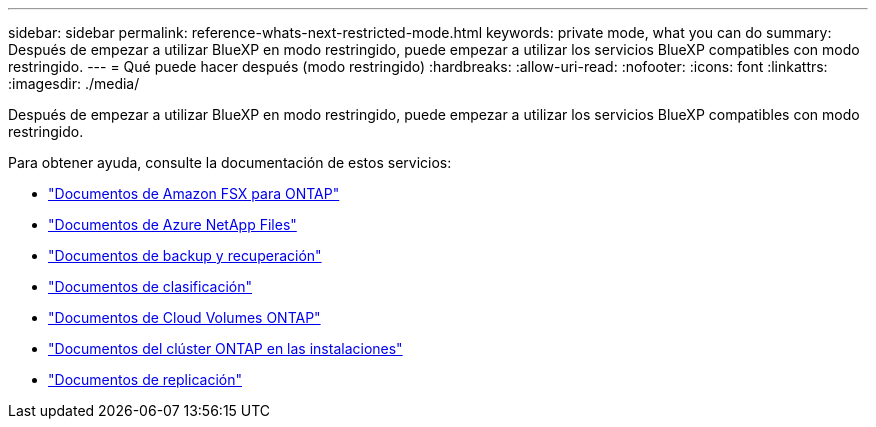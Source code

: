 ---
sidebar: sidebar 
permalink: reference-whats-next-restricted-mode.html 
keywords: private mode, what you can do 
summary: Después de empezar a utilizar BlueXP en modo restringido, puede empezar a utilizar los servicios BlueXP compatibles con modo restringido. 
---
= Qué puede hacer después (modo restringido)
:hardbreaks:
:allow-uri-read: 
:nofooter: 
:icons: font
:linkattrs: 
:imagesdir: ./media/


[role="lead"]
Después de empezar a utilizar BlueXP en modo restringido, puede empezar a utilizar los servicios BlueXP compatibles con modo restringido.

Para obtener ayuda, consulte la documentación de estos servicios:

* https://docs.netapp.com/us-en/cloud-manager-fsx-ontap/index.html["Documentos de Amazon FSX para ONTAP"^]
* https://docs.netapp.com/us-en/cloud-manager-azure-netapp-files/index.html["Documentos de Azure NetApp Files"^]
* https://docs.netapp.com/us-en/cloud-manager-backup-restore/index.html["Documentos de backup y recuperación"^]
* https://docs.netapp.com/us-en/cloud-manager-data-sense/index.html["Documentos de clasificación"^]
* https://docs.netapp.com/us-en/cloud-manager-cloud-volumes-ontap/index.html["Documentos de Cloud Volumes ONTAP"^]
* https://docs.netapp.com/us-en/cloud-manager-ontap-onprem/index.html["Documentos del clúster ONTAP en las instalaciones"^]
* https://docs.netapp.com/us-en/cloud-manager-replication/index.html["Documentos de replicación"^]

